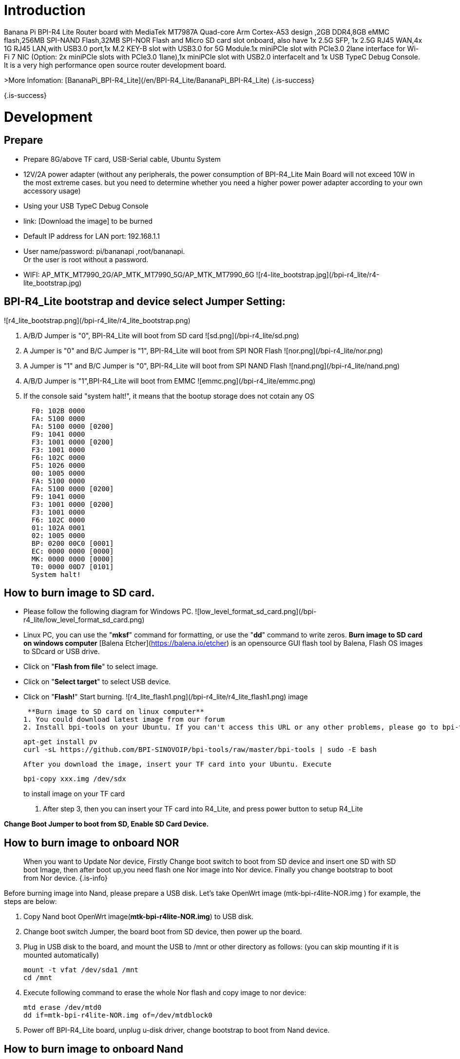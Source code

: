 # Introduction

Banana Pi BPI-R4 Lite Router board with MediaTek MT7987A Quad-core Arm Cortex-A53 design ,2GB DDR4,8GB eMMC flash,256MB SPI-NAND Flash,32MB SPI-NOR Flash and Micro SD card slot onboard, also have 1x 2.5G SFP, 1x 2.5G RJ45 WAN,4x 1G RJ45 LAN,with USB3.0 port,1x M.2 KEY-B slot with USB3.0 for 5G Module.1x  miniPCIe slot with PCIe3.0 2lane interface for Wi-Fi 7 NIC (Option: 2x miniPCIe slots with PCIe3.0 1lane),1x miniPCIe slot with USB2.0 interfaceIt and 1x USB TypeC Debug Console. It is a very high performance open source router development board.

>More Infomation: [BananaPi_BPI-R4_Lite](/en/BPI-R4_Lite/BananaPi_BPI-R4_Lite)
{.is-success}

{.is-success}

# Development
## Prepare
* Prepare 8G/above TF card, USB-Serial cable, Ubuntu System
* 12V/2A power adapter (without any peripherals, the power consumption of BPI-R4_Lite Main Board will not exceed 10W in the most extreme cases. but you need to determine whether you need a higher power power adapter according to your own accessory usage)
* Using your USB TypeC Debug Console
* link:                              [Download the image] to be burned
* Default IP address for LAN port: 192.168.1.1
* User name/password: pi/bananapi ,root/bananapi. +
Or the user is root without a password.
* WIFI: AP_MTK_MT7990_2G/AP_MTK_MT7990_5G/AP_MTK_MT7990_6G
![r4-lite_bootstrap.jpg](/bpi-r4_lite/r4-lite_bootstrap.jpg)
                           
## BPI-R4_Lite bootstrap and device select Jumper Setting:
![r4_lite_bootstrap.png](/bpi-r4_lite/r4_lite_bootstrap.png)

1. A/B/D Jumper is "0", BPI-R4_Lite will boot from SD card
![sd.png](/bpi-r4_lite/sd.png)
2. A Jumper is "0" and B/C Jumper is "1", BPI-R4_Lite will boot from SPI NOR Flash
![nor.png](/bpi-r4_lite/nor.png)
3. A Jumper is "1" and B/C Jumper is "0", BPI-R4_Lite will boot from SPI NAND Flash
![nand.png](/bpi-r4_lite/nand.png)
4. A/B/D Jumper is "1",BPI-R4_Lite will boot from EMMC
![emmc.png](/bpi-r4_lite/emmc.png)
5. If the console said "system halt!", it means that the bootup storage does not cotain any OS
+
```bash
  F0: 102B 0000
  FA: 5100 0000
  FA: 5100 0000 [0200]
  F9: 1041 0000
  F3: 1001 0000 [0200]
  F3: 1001 0000
  F6: 102C 0000
  F5: 1026 0000
  00: 1005 0000
  FA: 5100 0000
  FA: 5100 0000 [0200]
  F9: 1041 0000
  F3: 1001 0000 [0200]
  F3: 1001 0000
  F6: 102C 0000
  01: 102A 0001
  02: 1005 0000
  BP: 0200 00C0 [0001]
  EC: 0000 0000 [0000]
  MK: 0000 0000 [0000]
  T0: 0000 00D7 [0101]
  System halt!
```

## How to burn image to SD card.

- Please follow the following diagram for Windows PC.
![low_level_format_sd_card.png](/bpi-r4_lite/low_level_format_sd_card.png)

- Linux PC, you can use the "**mksf**" command for formatting, or use the "**dd**" command to write zeros.
**Burn image to SD card on windows computer**
[Balena Etcher](https://balena.io/etcher) is an opensource GUI flash tool by Balena, Flash OS images to SDcard or USB drive.
- Click on "**Flash from file**" to select image. 
- Click on "**Select target**" to select USB device. 
- Click on "**Flash!**" Start burning.
![r4_lite_flash1.png](/bpi-r4_lite/r4_lite_flash1.png)                  image
                  
 **Burn image to SD card on linux computer**
1. You could download latest image from our forum     
2. Install bpi-tools on your Ubuntu. If you can't access this URL or any other problems, please go to bpi-tools repo and install this tools manually.
+
```sh
apt-get install pv
curl -sL https://github.com/BPI-SINOVOIP/bpi-tools/raw/master/bpi-tools | sudo -E bash
```
 After you download the image, insert your TF card into your Ubuntu. Execute

+
```sh
bpi-copy xxx.img /dev/sdx
```
to install image on your TF card

. After step 3, then you can insert your TF card into R4_Lite, and press power button to setup R4_Lite
 
**Change Boot Jumper to boot from SD, Enable SD Card Device.**

## How to burn image to onboard NOR
> When you want to Update Nor device, Firstly Change boot switch to boot from SD device and insert one SD with SD boot Image, then after boot up,you need flash one Nor image into Nor device. Finally you change bootstrap to boot from Nor device.
{.is-info}

Before burning image into Nand, please prepare a USB disk. Let’s take OpenWrt image (mtk-bpi-r4lite-NOR.img ) for example, the steps are below:

1. Copy Nand boot OpenWrt image(**mtk-bpi-r4lite-NOR.img**) to USB disk. 
2. Change boot switch Jumper, the board boot from SD device, then power up the board.
3. Plug in USB disk to the board, and mount the USB to /mnt or other directory as follows: (you can skip mounting if it is mounted automatically)

+
```SH
mount -t vfat /dev/sda1 /mnt 
cd /mnt
```
4. Execute following command to erase the whole Nor flash and copy image to nor device:

+
```sh
mtd erase /dev/mtd0
dd if=mtk-bpi-r4lite-NOR.img of=/dev/mtdblock0
```
5. Power off BPI-R4_Lite board, unplug u-disk driver, change bootstrap to boot from Nand device.

## How to burn image to onboard Nand
> **NAND has an image burned at the factory. If you want to use it, simply switch to the corresponding boot and then power on to start.**
{.is-info}


>  When you want to Update Nand device, Firstly Change boot switch to boot from SD device and insert one SD with SD boot Image, then after boot up,you need flash one Nand image into Nand device. Finally you change bootstrap to boot from Nand device.
{.is-info}


Before burning image into Nand, please prepare a USB disk. Let's take OpenWrt image (mtk-bpi-r4lite-NAND-2PCIe-1L.img) for example, the steps are below:

1. Copy Nand boot OpenWrt image(**mtk-bpi-r4lite-NAND-2PCIe-1L.img**) to USB disk. 
2. Change boot switch Jumper, the board boot from SD device, then power up the board.
3. Plug in USB disk to the board, and mount the USB to /mnt or other directory as follows: (you can skip mounting if it is mounted automatically)

+
```SH
mount -t vfat /dev/sda1 /mnt 
cd /mnt/sda1
```
4. Execute following command to erase the whole Nand flash and copy image to nand device:

+
```sh
mtd erase /dev/mtd0
mtd write mtk-bpi-r4lite-NAND-2PCIe-1L.img /dev/mtd0
```
5. Power off BPI-R4_Lite board, unplug u-disk driver, change bootstrap to boot from Nand device.


## How to burn image to onboard eMMC
> Because SD card and EMMC device share one SOC's controller, it is necessary to switch to NAND startup and then burn the EMMC image into the EMMC. Finally, you will change the boot to boot from EMMC.
{.is-info}


Before burning image to eMMC, please prepare a USB disk. Let's take OpenWrt image (bl2_emmc.img, mtk-bpi-r4lite-EMMC-NAND.img) for example, the steps are below:

1. Copy EMMC boot OpenWrt image(**bl2_emmc-r4.img**,**mtk-bpi-r4-EMMC-20231030.img**) to USB disk, if the image is compressed please uncompress it before copying to USB disk.

2. Change the switch jumper to Nand and start the motherboard from Nand.
 
3. Plug in USB disk to the board, and mount the USB to /mnt or other directory as follows: (you can skip mounting if it is mounted automatically)

+
```sh
mount -t vfat /dev/sda1 /mnt 
cd /mnt/sda1
```

4. Execute :

+
```sh
echo 0 > /sys/block/mmcblk0boot0/force_ro
dd if=bl2_emmc.img of=/dev/mmcblk0boot0
dd if=mtk-bpi-r4lite-EMMC-NAND.img of=/dev/mmcblk0
mmc bootpart enable 1 1 /dev/mmcblk0
sync
sync
```
 
5. Power off R4_Lite board, remove u-disk driver, change bootstrap to boot from emmc device.

## Network-Configuration

* Network-Configuration refer to: http://www.fw-web.de/dokuwiki/doku.php?id=en:bpi-r2:network:start
* Network Interface: eth1,lan5 is for WAN; lan0, lan1, lan2,lan3 is for LAN, ra0/ra1 is for 2.4G wireless, rai0 is for 5G wifi6 wireless, rax0 is for 6G wifi7 wireless.
    
![r4-lite_wan.png](/bpi-r4_lite/r4-lite_wan.png)

```bash
root@OpenWrt:~# ifconfig
br-lan    Link encap:Ethernet  HWaddr BA:F0:A3:27:B2:53  
          inet addr:10.0.6.1  Bcast:10.0.6.255  Mask:255.255.255.0
          inet6 addr: fd7f:7a27:1d87::1/60 Scope:Global
          inet6 addr: fe80::b8f0:a3ff:fe27:b253/64 Scope:Link
          UP BROADCAST RUNNING MULTICAST  MTU:1500  Metric:1
          RX packets:99527801 errors:0 dropped:0 overruns:0 frame:0
          TX packets:37709738 errors:0 dropped:0 overruns:0 carrier:0
          collisions:0 txqueuelen:1000 
          RX bytes:149207799463 (138.9 GiB)  TX bytes:2498673864 (2.3 GiB)

br-wan    Link encap:Ethernet  HWaddr AA:0E:53:9B:EB:46  
          inet addr:10.168.1.125  Bcast:10.168.1.255  Mask:255.255.255.0
          inet6 addr: fe80::a80e:53ff:fe9b:eb46/64 Scope:Link
          inet6 addr: fd3f:1b63:79e:0:a80e:53ff:fe9b:eb46/64 Scope:Global
          UP BROADCAST RUNNING MULTICAST  MTU:1500  Metric:1
          RX packets:34911 errors:0 dropped:0 overruns:0 frame:0
          TX packets:26689 errors:0 dropped:0 overruns:0 carrier:0
          collisions:0 txqueuelen:1000 
          RX bytes:16527400 (15.7 MiB)  TX bytes:10371963 (9.8 MiB)

eth0      Link encap:Ethernet  HWaddr BA:F0:A3:27:B2:53  
          inet6 addr: fe80::b8f0:a3ff:fe27:b253/64 Scope:Link
          UP BROADCAST RUNNING MULTICAST  MTU:1504  Metric:1
          RX packets:1866 errors:0 dropped:1 overruns:0 frame:0
          TX packets:6100 errors:0 dropped:0 overruns:0 carrier:0
          collisions:0 txqueuelen:1000 
          RX bytes:483284 (471.9 KiB)  TX bytes:4001138 (3.8 MiB)
          Interrupt:73 

eth1      Link encap:Ethernet  HWaddr AA:0E:53:9B:EB:46  
          UP BROADCAST RUNNING MULTICAST  MTU:1500  Metric:1
          RX packets:3251292 errors:0 dropped:0 overruns:0 frame:1
          TX packets:19493357 errors:0 dropped:0 overruns:0 carrier:0
          collisions:0 txqueuelen:1000 
          RX bytes:219561937 (209.3 MiB)  TX bytes:29475758425 (27.4 GiB)
          Interrupt:73 

lan0      Link encap:Ethernet  HWaddr BA:F0:A3:27:B2:53  
          UP BROADCAST MULTICAST  MTU:1500  Metric:1
          RX packets:1615 errors:0 dropped:0 overruns:0 frame:0
          TX packets:1583 errors:0 dropped:0 overruns:0 carrier:0
          collisions:0 txqueuelen:1000 
          RX bytes:417484 (407.6 KiB)  TX bytes:710675 (694.0 KiB)

lan1      Link encap:Ethernet  HWaddr BA:F0:A3:27:B2:53  
          UP BROADCAST MULTICAST  MTU:1500  Metric:1
          RX packets:0 errors:0 dropped:0 overruns:0 frame:0
          TX packets:0 errors:0 dropped:0 overruns:0 carrier:0
          collisions:0 txqueuelen:1000 
          RX bytes:0 (0.0 B)  TX bytes:0 (0.0 B)

lan2      Link encap:Ethernet  HWaddr BA:F0:A3:27:B2:53  
          UP BROADCAST MULTICAST  MTU:1500  Metric:1
          RX packets:0 errors:0 dropped:0 overruns:0 frame:0
          TX packets:0 errors:0 dropped:0 overruns:0 carrier:0
          collisions:0 txqueuelen:1000 
          RX bytes:0 (0.0 B)  TX bytes:0 (0.0 B)

lan3      Link encap:Ethernet  HWaddr BA:F0:A3:27:B2:53  
          UP BROADCAST MULTICAST  MTU:1500  Metric:1
          RX packets:0 errors:0 dropped:0 overruns:0 frame:0
          TX packets:0 errors:0 dropped:0 overruns:0 carrier:0
          collisions:0 txqueuelen:1000 
          RX bytes:0 (0.0 B)  TX bytes:0 (0.0 B)

lan5      Link encap:Ethernet  HWaddr BA:F0:A3:27:B2:53  
          UP BROADCAST RUNNING MULTICAST  MTU:1500  Metric:1
          RX packets:0 errors:0 dropped:0 overruns:0 frame:0
          TX packets:2336 errors:0 dropped:0 overruns:0 carrier:0
          collisions:0 txqueuelen:1000 
          RX bytes:0 (0.0 B)  TX bytes:273011 (266.6 KiB)

lo        Link encap:Local Loopback  
          inet addr:127.0.0.1  Mask:255.0.0.0
          inet6 addr: ::1/128 Scope:Host
          UP LOOPBACK RUNNING  MTU:65536  Metric:1
          RX packets:331 errors:0 dropped:0 overruns:0 frame:0
          TX packets:331 errors:0 dropped:0 overruns:0 carrier:0
          collisions:0 txqueuelen:1000 
          RX bytes:89520 (87.4 KiB)  TX bytes:89520 (87.4 KiB)

ra0       Link encap:Ethernet  HWaddr 00:0C:43:26:60:88  
          UP BROADCAST RUNNING MULTICAST  MTU:1500  Metric:1
          RX packets:19506966 errors:570 dropped:570 overruns:0 frame:0
          TX packets:3871107 errors:57295 dropped:57295 overruns:0 carrier:0
          collisions:0 txqueuelen:1000 
          RX bytes:29798518080 (27.7 GiB)  TX bytes:253500928 (241.7 MiB)

ra1       Link encap:Ethernet  HWaddr 02:0C:43:36:60:88  
          UP BROADCAST RUNNING MULTICAST  MTU:1500  Metric:1
          RX packets:0 errors:0 dropped:0 overruns:0 frame:0
          TX packets:0 errors:0 dropped:0 overruns:0 carrier:0
          collisions:0 txqueuelen:1000 
          RX bytes:0 (0.0 B)  TX bytes:0 (0.0 B)

rai0      Link encap:Ethernet  HWaddr 00:0C:43:26:60:C0  
          UP BROADCAST RUNNING MULTICAST  MTU:1500  Metric:1
          RX packets:99966624 errors:1084 dropped:1084 overruns:0 frame:0
          TX packets:47357921 errors:278811 dropped:278811 overruns:0 carrier:0
          collisions:0 txqueuelen:1000 
          RX bytes:152961245728 (142.4 GiB)  TX bytes:3031675968 (2.8 GiB)

rax0      Link encap:Ethernet  HWaddr 00:0C:43:26:60:78  
          UP BROADCAST RUNNING MULTICAST  MTU:1500  Metric:1
          RX packets:0 errors:0 dropped:0 overruns:0 frame:0
          TX packets:0 errors:0 dropped:0 overruns:0 carrier:0
          collisions:0 txqueuelen:1000 
          RX bytes:0 (0.0 B)  TX bytes:0 (0.0 B)

root@OpenWrt:~# brctl show br-wan
bridge name     bridge id               STP enabled     interfaces
br-wan          7fff.aa0e539beb46       no              eth1
root@OpenWrt:~# brctl show br-lan
bridge name     bridge id               STP enabled     interfaces
br-lan          7fff.baf0a327b253       no              apclii0
                                                        apclix0
                                                        apcli0
                                                        ra1
                                                        rai0
                                                        rax0
                                                        lan2
                                                        lan0
                                                        lan5
                                                        ra0
                                                        lan3
                                                        lan1
root@OpenWrt:~# 
```

# Accessories
## 4G/5G Module


### M.2 4G/5G Module(USB Interface)
BPI-R4_Lite supports M.2 USB Interface 4G LTE/5G Modules: **Quectel  EM05, RM500U-CN ,RM500Q-GL& RM520N-GL ** 

If you want to use M.2 Cellular Module on BPI-R4:

1. Install 4G/5G Cellular Module into CN9 Slot(M.2 KEYB)
2. Inset NANOSIM Card into SIMSlot(SIM1) (pay attention to the direction)
3. Install antenna on the module
4. After powering on, it will automatically dial

>  The availability of 4G/5G depends on the local carrier frequency band.
{.is-info}

![rm520ngl.png](/bpi-r4_lite/rm520ngl.png)
![r4_lite-sim.png](/bpi-r4_lite/r4_lite-sim.png)
![r4_lite_sim1.png](/bpi-r4_lite/r4_lite_sim1.png)
**Quectel RM520N-GL**
![读id-sim1.png](/读id-sim1.png)
```sh
Quectel RM520N-GL
wwan0     Link encap:Ethernet  HWaddr 1A:F1:B9:87:ED:15  
          inet6 addr: fe80::18f1:b9ff:fe87:ed15/64 Scope:Link
          UP RUNNING NOARP  MTU:1500  Metric:1
          RX packets:16 errors:0 dropped:0 overruns:0 frame:0
          TX packets:25 errors:0 dropped:0 overruns:0 carrier:0
          collisions:0 txqueuelen:1000 
          RX bytes:5476 (5.3 KiB)  TX bytes:3668 (3.5 KiB)

wwan0_1   Link encap:Ethernet  HWaddr 1A:F1:B9:87:ED:15  
          inet addr:10.6.0.91  Mask:255.255.255.248
          inet6 addr: fe80::18f1:b9ff:fe87:ed15/64 Scope:Link
          UP RUNNING NOARP  MTU:1500  Metric:1
          RX packets:21 errors:0 dropped:0 overruns:0 frame:0
          TX packets:29 errors:0 dropped:0 overruns:0 carrier:0
          collisions:0 txqueuelen:1000 
          RX bytes:5570 (5.4 KiB)  TX bytes:3668 (3.5 KiB)

root@OpenWrt:/# 
root@OpenWrt:/# lsusb
Bus 001 Device 002: ID 2109:2817 VIA Labs, Inc.          USB2.0 Hub             
Bus 001 Device 001: ID 1d6b:0002 Linux 5.4.281 xhci-hcd xHCI Host Controller
Bus 002 Device 003: ID 2c7c:0801 Quectel RM520N-GL
Bus 002 Device 002: ID 2109:0817 VIA Labs, Inc.          USB3.0 Hub             
Bus 002 Device 001: ID 1d6b:0003 Linux 5.4.281 xhci-hcd xHCI Host Controller
root@OpenWrt:/# 
root@OpenWrt:/# ping www.baidu.com
PING www.baidu.com (183.2.172.177): 56 data bytes
64 bytes from 183.2.172.177: seq=0 ttl=53 time=19.850 ms
64 bytes from 183.2.172.177: seq=1 ttl=53 time=104.403 ms
64 bytes from 183.2.172.177: seq=2 ttl=53 time=63.774 ms
64 bytes from 183.2.172.177: seq=3 ttl=53 time=105.180 ms
64 bytes from 183.2.172.177: seq=4 ttl=53 time=65.546 ms
64 bytes from 183.2.172.177: seq=5 ttl=53 time=105.946 ms
^C
--- www.baidu.com ping statistics ---
6 packets transmitted, 6 packets received, 0% packet loss
round-trip min/avg/max = 19.850/77.449/105.946 ms
root@OpenWrt:/# 
```


### miniPCIe 4G/5G Module(USB Interface)
BPI-R4_Lite supports MiniPCIe USB Interface 4G LTE Module :**Quectel EC25**

If you want to use MiniPCIe Cellular Module on BPI-R4_Lite:

1. Install 4G Cellular Module into CN11 Slot
2. Inset NANOSIM Card into SIMSlot(SIM2) with card tray(pay attention to the direction)
3. Install antenna on the module
4. After powering on, it will automatically dial

**CN13 (SIM3) is also available**

>  The availability of 4G depends on the local carrier frequency band.
{.is-info}


>  __Due to the compatibility of the BPI-R4 with Qualcomm/Unisoc modules, the EC25 module cannot directly access the DNS server and connect to the internet. Therefore, manual configuration is required to modify the   **default.script**  file via console port.__

```sh
vim /usr/share/udhcpc/default.script
```
![bpi-r4_ec25e_module_modification_1.png](/bpi-r4/bpi-r4_ec25e_module_modification_1.png)

Add:  echo "nameserver 202.96.128.86" >> /etc/resolv.conf
```sh
echo "nameserver 202.96.128.86" >> /etc/resolv.conf
```
> Modify the IP address according to your local DNS server.
{.is-info}
{.is-info}

![bpi-r4_ec25e_module_modification_2.png](/bpi-r4/bpi-r4_ec25e_module_modification_2.png)}

## Storage
###  PCIe to USB
BPI-R4_Lite Also supports PCIe to USB

## Wi-Fi7 NIC
You can insert the BPI-R4-NIC into CN12 and CN14 at the bottom of BPI-R4-Main, and then fix it with two M2 screws.

The BPI-R4-NIC module requires 12V power supply, so the power supply on the BPI-R4-Main must be turned on before powering on (SW4 is turned to the "ON" position, and the 12V LED will lights up when power on)

IMPORTANT:  The 12V power supply will be supplied to the BPI-R4-NIC through PIN6/28/48 of the miniPCI socket. 
When plugging in other modules, be sure to turn off SW4 if you cannot confirm whether the module can withstand 12V.

### BPI-R4-NIC-BE14

BPI-R4-NIC-BE14 : MT7995AV+MT7976CN+MT7977IAN

### OpenWrt
OpenWRT MTK MP4.0 WiFi Setting:

When all functions are OK, we can detect Three SSIDs and the three blue LEDs on BE14 will also light up.
     
#### How to turn on WiFi hotspot

Open web and configure the corresponding STA hotspot in config.
And click Connect to connect.

## Heat sink
MTK OpwnWRT fan with PWM control reference.


# GPIO Define 
## 26 Pin GPIO define
== GPIO 引脚定义
.BPI-F4 GPIO 引脚定义
[%collapsible]
====
[options="header",cols="7,2,4,4,4",width="70%"]
|=====
5+| ** GPIO of Banana pi BPI-F4 **
| PCB Terminal Block | GPIO  | Function 1        | Function 2         | Function 3             
.4+| CN8           4+|GND|
NA                   |SARAD3 |                   |                    |
NA                   |SARADC0|                   |                    |                    
             
|=====
====




